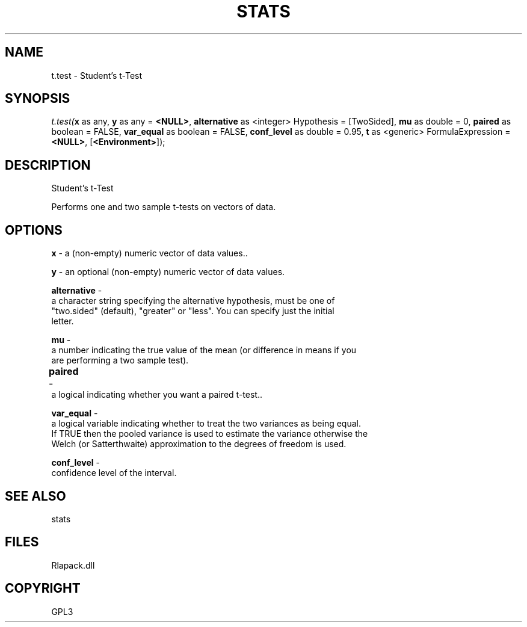 .\" man page create by R# package system.
.TH STATS 1 2000-Jan "t.test" "t.test"
.SH NAME
t.test \- Student's t-Test
.SH SYNOPSIS
\fIt.test(\fBx\fR as any, 
\fBy\fR as any = \fB<NULL>\fR, 
\fBalternative\fR as <integer> Hypothesis = [TwoSided], 
\fBmu\fR as double = 0, 
\fBpaired\fR as boolean = FALSE, 
\fBvar_equal\fR as boolean = FALSE, 
\fBconf_level\fR as double = 0.95, 
\fBt\fR as <generic> FormulaExpression = \fB<NULL>\fR, 
[\fB<Environment>\fR]);\fR
.SH DESCRIPTION
.PP
Student's t-Test
 
 Performs one and two sample t-tests on vectors of data.
.PP
.SH OPTIONS
.PP
\fBx\fB \fR\- a (non-empty) numeric vector of data values.. 
.PP
.PP
\fBy\fB \fR\- an optional (non-empty) numeric vector of data values.
. 
.PP
.PP
\fBalternative\fB \fR\- 
 a character string specifying the alternative hypothesis, must be one of 
 "two.sided" (default), "greater" or "less". You can specify just the initial 
 letter.
. 
.PP
.PP
\fBmu\fB \fR\- 
 a number indicating the true value of the mean (or difference in means if you 
 are performing a two sample test).
. 
.PP
.PP
\fBpaired\fB \fR\- 	
 a logical indicating whether you want a paired t-test.. 
.PP
.PP
\fBvar_equal\fB \fR\- 
 a logical variable indicating whether to treat the two variances as being equal. 
 If TRUE then the pooled variance is used to estimate the variance otherwise the 
 Welch (or Satterthwaite) approximation to the degrees of freedom is used.
. 
.PP
.PP
\fBconf_level\fB \fR\- 
 confidence level of the interval.
. 
.PP
.SH SEE ALSO
stats
.SH FILES
.PP
Rlapack.dll
.PP
.SH COPYRIGHT
GPL3
